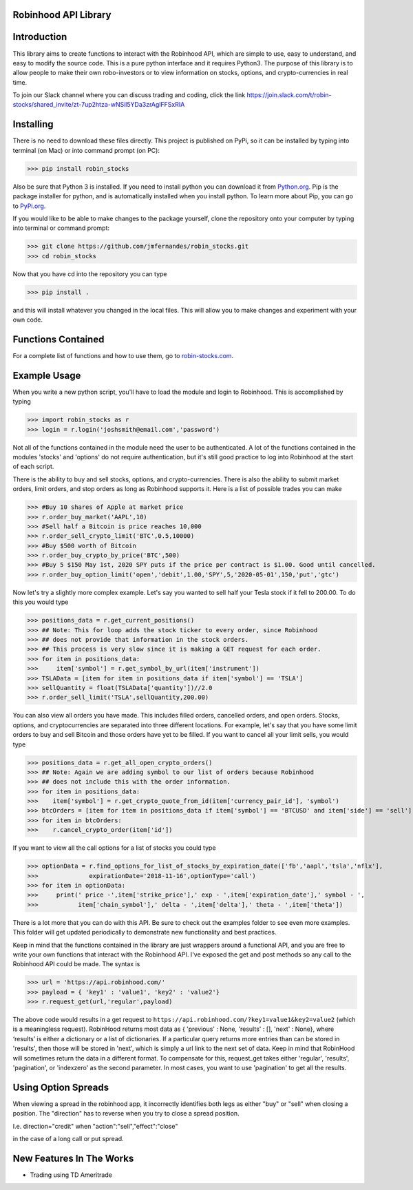 Robinhood API Library
========================

Introduction
========================
This library aims to create functions to interact with the
Robinhood API, which are simple to use, easy to understand, and easy to modify the source code.
This is a pure python interface and it requires Python3. The purpose
of this library is to allow people to make their own robo-investors or to view information on
stocks, options, and crypto-currencies in real time.

To join our Slack channel where you can discuss trading and coding, click the link https://join.slack.com/t/robin-stocks/shared_invite/zt-7up2htza-wNSil5YDa3zrAglFFSxRIA

Installing
========================
There is no need to download these files directly. This project is published on PyPi,
so it can be installed by typing into terminal (on Mac) or into command prompt (on PC):

>>> pip install robin_stocks

Also be sure that Python 3 is installed. If you need to install python you can download it from `Python.org <https://www.python.org/downloads/>`_.
Pip is the package installer for python, and is automatically installed when you install python. To learn more about Pip, you can go to `PyPi.org <https://pypi.org/project/pip/>`_.

If you would like to be able to make changes to the package yourself, clone the repository onto your computer by typing into terminal or command prompt:

>>> git clone https://github.com/jmfernandes/robin_stocks.git
>>> cd robin_stocks

Now that you have cd into the repository you can type

>>> pip install .

and this will install whatever you changed in the local files. This will allow you to make changes and experiment with your own code.

Functions Contained
========================

For a complete list of functions and how to use them, go to `robin-stocks.com <http://www.robin-stocks.com/en/latest/functions.html>`_.

Example Usage
========================

When you write a new python script, you'll have to load the module and login to Robinhood. This is
accomplished by typing

>>> import robin_stocks as r
>>> login = r.login('joshsmith@email.com','password')

Not all of the functions contained in the module need the user to be authenticated. A lot of the functions
contained in the modules 'stocks' and 'options' do not require authentication, but it's still good practice
to log into Robinhood at the start of each script.

There is the ability to buy and sell stocks, options, and crypto-currencies.
There is also the ability to submit market orders, limit orders, and stop orders as long as
Robinhood supports it. Here is a list of possible trades you can make

>>> #Buy 10 shares of Apple at market price
>>> r.order_buy_market('AAPL',10)
>>> #Sell half a Bitcoin is price reaches 10,000
>>> r.order_sell_crypto_limit('BTC',0.5,10000)
>>> #Buy $500 worth of Bitcoin
>>> r.order_buy_crypto_by_price('BTC',500)
>>> #Buy 5 $150 May 1st, 2020 SPY puts if the price per contract is $1.00. Good until cancelled.
>>> r.order_buy_option_limit('open','debit',1.00,'SPY',5,'2020-05-01',150,'put','gtc')

Now let's try a slightly more complex example. Let's say you wanted to sell half your Tesla stock if it fell to 200.00.
To do this you would type

>>> positions_data = r.get_current_positions()
>>> ## Note: This for loop adds the stock ticker to every order, since Robinhood
>>> ## does not provide that information in the stock orders.
>>> ## This process is very slow since it is making a GET request for each order.
>>> for item in positions_data:
>>>     item['symbol'] = r.get_symbol_by_url(item['instrument'])
>>> TSLAData = [item for item in positions_data if item['symbol'] == 'TSLA']
>>> sellQuantity = float(TSLAData['quantity'])//2.0
>>> r.order_sell_limit('TSLA',sellQuantity,200.00)

You can also view all orders you have made. This includes filled orders, cancelled orders, and open orders.
Stocks, options, and cryptocurrencies are separated into three different locations.
For example, let's say that you have some limit orders to buy and sell Bitcoin and those orders have yet to be filled.
If you want to cancel all your limit sells, you would type

>>> positions_data = r.get_all_open_crypto_orders()
>>> ## Note: Again we are adding symbol to our list of orders because Robinhood
>>> ## does not include this with the order information.
>>> for item in positions_data:
>>>    item['symbol'] = r.get_crypto_quote_from_id(item['currency_pair_id'], 'symbol')
>>> btcOrders = [item for item in positions_data if item['symbol'] == 'BTCUSD' and item['side'] == 'sell']
>>> for item in btcOrders:
>>>    r.cancel_crypto_order(item['id'])

If you want to view all the call options for a list of stocks you could type

>>> optionData = r.find_options_for_list_of_stocks_by_expiration_date(['fb','aapl','tsla','nflx'],
>>>              expirationDate='2018-11-16',optionType='call')
>>> for item in optionData:
>>>     print(' price -',item['strike_price'],' exp - ',item['expiration_date'],' symbol - ',
>>>           item['chain_symbol'],' delta - ',item['delta'],' theta - ',item['theta'])

There is a lot more that you can do with this API. Be sure to check out the examples folder to
see even more examples. This folder will get updated periodically to demonstrate new functionality
and best practices.

Keep in mind that the functions contained in the library are just wrappers around a functional API,
and you are free to write your own functions that interact with the Robinhood API. I've
exposed the get and post methods so any call to the Robinhood API could be made. The syntax is

>>> url = 'https://api.robinhood.com/'
>>> payload = { 'key1' : 'value1', 'key2' : 'value2'}
>>> r.request_get(url,'regular',payload)

The above code would results in a get request to ``https://api.robinhood.com/?key1=value1&key2=value2`` (which is a
meaningless request). RobinHood returns most data as { 'previous' : None, 'results' : [], 'next' : None},
where ‘results’ is either a dictionary or a list of dictionaries. If a particular query returns more entries than can be stored
in 'results', then those will be stored in 'next', which is simply a url link to the next set of data.
Keep in mind that RobinHood will sometimes return the data in a different format.
To compensate for this, request_get takes either 'regular', 'results', 'pagination', or 'indexzero' as the second parameter.
In most cases, you want to use 'pagination' to get all the results.

Using Option Spreads
====================
When viewing a spread in the robinhood app, it incorrectly identifies both legs as either "buy" or "sell" when closing a position. 
The "direction" has to reverse when you try to close a spread position.

I.e.
direction="credit"
when
"action":"sell","effect":"close"

in the case of a long call or put spread.

New Features In The Works
=========================

- Trading using TD Ameritrade
